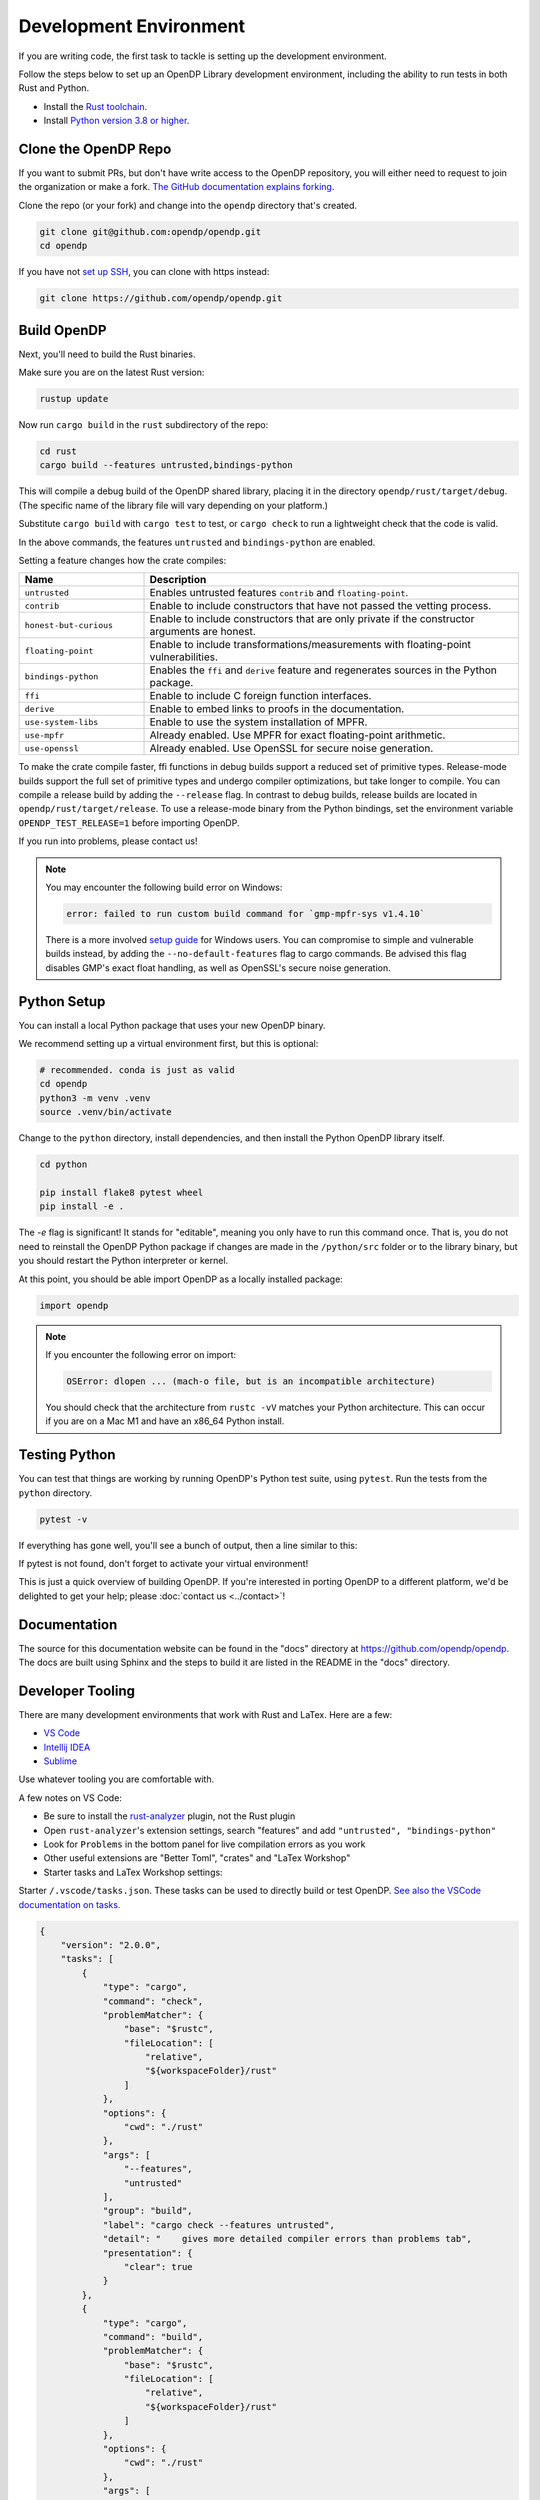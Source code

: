 .. _development-environment:

Development Environment
=======================
If you are writing code, the first task to tackle is setting up the development environment.

Follow the steps below to set up an OpenDP Library development environment, including the ability to run tests in both Rust and Python.

* Install the `Rust toolchain <https://www.rust-lang.org/tools/install>`_.
* Install `Python version 3.8 or higher <https://www.python.org>`_.


Clone the OpenDP Repo
---------------------

If you want to submit PRs, but don't have write access to the OpenDP repository, you will either need to request to join the organization or make a fork.
`The GitHub documentation explains forking <https://docs.github.com/en/get-started/quickstart/fork-a-repo>`_.

Clone the repo (or your fork) and change into the ``opendp`` directory that's created.

.. code-block:: bash

    git clone git@github.com:opendp/opendp.git
    cd opendp


If you have not `set up SSH <https://docs.github.com/en/authentication/connecting-to-github-with-ssh>`_, you can clone with https instead:

.. code-block:: bash

    git clone https://github.com/opendp/opendp.git


Build OpenDP
------------

Next, you'll need to build the Rust binaries. 

Make sure you are on the latest Rust version:

.. code-block:: bash

    rustup update

Now run ``cargo build`` in the ``rust`` subdirectory of the repo:

.. code-block:: bash

    cd rust
    cargo build --features untrusted,bindings-python

This will compile a debug build of the OpenDP shared library, placing it in the directory ``opendp/rust/target/debug``. 
(The specific name of the library file will vary depending on your platform.)

Substitute ``cargo build`` with ``cargo test`` to test, or ``cargo check`` to run a lightweight check that the code is valid.

In the above commands, the features ``untrusted`` and ``bindings-python`` are enabled.

Setting a feature changes how the crate compiles:


.. raw:: html

   <details style="margin:-1em 0 2em 2em">
   <summary><a>Feature List</a></summary>

.. list-table::
   :widths: 25 75
   :header-rows: 1

   * - Name
     - Description
   * - ``untrusted``
     - Enables untrusted features ``contrib`` and ``floating-point``.
   * - ``contrib``
     - Enable to include constructors that have not passed the vetting process.
   * - ``honest-but-curious``
     - Enable to include constructors that are only private if the constructor arguments are honest.
   * - ``floating-point``
     - Enable to include transformations/measurements with floating-point vulnerabilities.
   * - ``bindings-python``
     - Enables the ``ffi`` and ``derive`` feature and regenerates sources in the Python package.
   * - ``ffi``
     - Enable to include C foreign function interfaces.
   * - ``derive``
     - Enable to embed links to proofs in the documentation.
   * - ``use-system-libs``
     - Enable to use the system installation of MPFR.
   * - ``use-mpfr``
     - Already enabled. Use MPFR for exact floating-point arithmetic.
   * - ``use-openssl``
     - Already enabled. Use OpenSSL for secure noise generation.

.. raw:: html

   </details>


To make the crate compile faster, ffi functions in debug builds support a reduced set of primitive types.
Release-mode builds support the full set of primitive types and undergo compiler optimizations, but take longer to compile.
You can compile a release build by adding the ``--release`` flag.
In contrast to debug builds, release builds are located in ``opendp/rust/target/release``.
To use a release-mode binary from the Python bindings, 
set the environment variable ``OPENDP_TEST_RELEASE=1`` before importing OpenDP.

If you run into problems, please contact us!

.. note::

    You may encounter the following build error on Windows:

    .. code-block::

        error: failed to run custom build command for `gmp-mpfr-sys v1.4.10`

    There is a more involved `setup guide <https://github.com/opendp/opendp/tree/main/rust/windows>`_ for Windows users.
    You can compromise to simple and vulnerable builds instead, by adding the ``--no-default-features`` flag to cargo commands.
    Be advised this flag disables GMP's exact float handling, as well as OpenSSL's secure noise generation.


Python Setup
------------

You can install a local Python package that uses your new OpenDP binary. 

We recommend setting up a virtual environment first, but this is optional:

.. raw:: html

   <details style="margin:-1em 0 2em 2em">
   <summary><a>Virtual Environment</a></summary>

.. code-block:: bash

    # recommended. conda is just as valid
    cd opendp
    python3 -m venv .venv
    source .venv/bin/activate

.. raw:: html

   </details>

Change to the ``python`` directory, install dependencies, and then install the Python OpenDP library itself.

.. code-block:: bash

    cd python

    pip install flake8 pytest wheel
    pip install -e .

The `-e` flag is significant! 
It stands for "editable", meaning you only have to run this command once.
That is, you do not need to reinstall the OpenDP Python package if changes are made in the ``/python/src`` folder or to the library binary,
but you should restart the Python interpreter or kernel.

At this point, you should be able import OpenDP as a locally installed package:

.. code-block:: python

    import opendp


.. note::

    If you encounter the following error on import:
    
    .. code-block::

        OSError: dlopen ... (mach-o file, but is an incompatible architecture)
    
    You should check that the architecture from ``rustc -vV`` matches your Python architecture.
    This can occur if you are on a Mac M1 and have an x86_64 Python install.
    

Testing Python
--------------
You can test that things are working by running OpenDP's Python test suite, using ``pytest``.
Run the tests from the ``python`` directory. 

.. code-block:: bash

    pytest -v

If everything has gone well, you'll see a bunch of output, then a line similar to this:

.. prompt:: bash

    ================== 57 passed in 1.02s ==================

If pytest is not found, don't forget to activate your virtual environment!

This is just a quick overview of building OpenDP. 
If you're interested in porting OpenDP to a different platform, we'd be delighted to get your help; please :doc:`contact us <../contact>`!

Documentation
-------------

The source for this documentation website can be found in the "docs" directory at https://github.com/opendp/opendp.
The docs are built using Sphinx and the steps to build it are listed in the README in the "docs" directory.


Developer Tooling
-----------------

There are many development environments that work with Rust and LaTex. Here are a few:

* `VS Code <https://marketplace.visualstudio.com/items?itemName=rust-lang.rust-analyzer>`_
* `Intellij IDEA <https://plugins.jetbrains.com/plugin/8182-rust>`_
* `Sublime <https://github.com/rust-lang/rust-enhanced>`_

Use whatever tooling you are comfortable with.


A few notes on VS Code:

* Be sure to install the `rust-analyzer <https://marketplace.visualstudio.com/items?itemName=rust-lang.rust-analyzer>`_ plugin, not the Rust plugin
* Open ``rust-analyzer``'s extension settings, search "features" and add ``"untrusted", "bindings-python"``
* Look for ``Problems`` in the bottom panel for live compilation errors as you work
* Other useful extensions are "Better Toml", "crates" and "LaTex Workshop"
* Starter tasks and LaTex Workshop settings:

.. raw:: html

   <details style="margin:-1em 0 2em 4em">
   <summary><a>Expand Me</a></summary>

Starter ``/.vscode/tasks.json``. 
These tasks can be used to directly build or test OpenDP.
`See also the VSCode documentation on tasks. <https://code.visualstudio.com/docs/editor/tasks>`_

.. code-block:: json

    {
        "version": "2.0.0",
        "tasks": [
            {
                "type": "cargo",
                "command": "check",
                "problemMatcher": {
                    "base": "$rustc",
                    "fileLocation": [
                        "relative",
                        "${workspaceFolder}/rust"
                    ]
                },
                "options": {
                    "cwd": "./rust"
                },
                "args": [
                    "--features",
                    "untrusted"
                ],
                "group": "build",
                "label": "cargo check --features untrusted",
                "detail": "    gives more detailed compiler errors than problems tab",
                "presentation": {
                    "clear": true
                }
            },
            {
                "type": "cargo",
                "command": "build",
                "problemMatcher": {
                    "base": "$rustc",
                    "fileLocation": [
                        "relative",
                        "${workspaceFolder}/rust"
                    ]
                },
                "options": {
                    "cwd": "./rust"
                },
                "args": [
                    "--features",
                    "untrusted bindings-python"
                ],
                "group": "build",
                "label": "cargo build --features untrusted,bindings-python",
                "detail": "    run before testing in Python",
                "presentation": {
                    "clear": true
                }
            },
            {
                "type": "cargo",
                "command": "test",
                "problemMatcher": {
                    "base": "$rustc",
                    "fileLocation": [
                        "relative",
                        "${workspaceFolder}/rust"
                    ]
                },
                "options": {
                    "cwd": "./rust"
                },
                "args": [
                    "--no-default-features",
                    "--features",
                    "bindings-python untrusted"
                ],
                "group": "build",
                "label": "cargo test --no-default-features --features untrusted,bindings-python",
                "detail": "    test a build without GMP/MPFR/OpenSSL (Windows)",
                "presentation": {
                    "clear": true
                }
            },
            {
                "type": "cargo",
                "command": "test",
                "problemMatcher": {
                    "base": "$rustc",
                    "fileLocation": [
                        "relative",
                        "${workspaceFolder}/rust"
                    ]
                },
                "options": {
                    "cwd": "./rust"
                },
                "args": [
                    "--features",
                    "bindings-python untrusted"
                ],
                "group": "build",
                "label": "cargo test --features untrusted,ffi",
                "detail": "    run all Rust tests, including ffi",
                "presentation": {
                    "clear": true
                }
            },
            {
                "type": "cargo",
                "command": "clippy",
                "problemMatcher": {
                    "base": "$rustc",
                    "fileLocation": [
                        "relative",
                        "${workspaceFolder}/rust"
                    ],
                    "source": "clippy"
                },
                "options": {
                    "cwd": "./rust"
                },
                "args": [
                    "--features",
                    "bindings-python untrusted"
                ],
                "group": "build",
                "label": "cargo clippy --features ffi",
                "detail": "    more detailed linting and style suggestions",
                "presentation": {
                    "clear": true
                }
            },
            {
                "type": "cargo",
                "command": "rustdoc",
                "problemMatcher": {
                    "base": "$rustc",
                    "fileLocation": [
                        "relative",
                        "${workspaceFolder}/rust"
                    ]
                },
                "options": {
                    "cwd": "./rust"
                },
                "args": [
                    "--open",
                    "--features", "derive untrusted",
                    "--", "--html-in-header", "katex.html", "--document-private-items"
                ],
                "group": "build",
                "label": "cargo rustdoc",
                "detail": "    build rust documentation (and open)",
                "presentation": {
                    "clear": true
                }
            },
            {
                "type": "cargo",
                "command": "rustdoc",
                "problemMatcher": {
                    "base": "$rustc",
                    "fileLocation": ["relative", "${workspaceFolder}/rust"],
                },
                "options": {
                    "cwd": "./rust"
                },
                "args": [
                    "--features", "derive untrusted",
                    "--", "--html-in-header", "katex.html", "--document-private-items"
                ],
                "group": "build",
                "label": "rust: cargo rustdoc",
                "presentation": {
                    "clear": true
                }
            }
        ]
    }


Starter ``/.vscode/settings.json``. 
These settings configure LaTex Workshop to write .pdfs and auxiliary files to ``./out/``, which is ``.gitignored``.

.. code-block:: json

    {
        "rust-analyzer.linkedProjects": [
            "./rust/Cargo.toml"
        ],
        "rust-analyzer.cargo.extraEnv": {
            "OPENDP_SPHINX_PORTx": "8020",
            "OPENDP_RUSTDOC_PORTx": "8021"
        },
        "latex-workshop.latex.outDir": "%DIR%/out/",
        "latex-workshop.latex.recipes": [
            {
                "name": "latexmk",
                "tools": [
                    "latexmk"
                ]
            }
        ],
        "latex-workshop.latex.tools": [
            {
                "name": "latexmk",
                "command": "latexmk",
                "args": [
                    "--synctex=1",
                    "--interaction=nonstopmode",
                    "--file-line-error",
                    "--recorder",
                    "--pdf",
                    "--shell-escape",
                    "--aux-directory=out",
                    "--output-directory=out",
                    "%DOC%"
                ]
            },
            {
                "name": "pdflatex",
                "command": "pdflatex",
                "args": [
                    "--synctex=1",
                    "--interaction=nonstopmode",
                    "--file-line-error",
                    "--aux-directory=out",
                    "--output-directory=out",
                    "--shell-escape",
                    "%DOC%"
                ]
            }
        ],
        "latex-workshop.view.pdf.viewer": "tab"
    }

.. raw:: html

   </details>



A few notes on Intellij IDEA:

* Both Intellij IDEA community edition and the CodeWithMe plugin are free
* Be sure to open the project at the root of the git repository
* Be sure to install the Python and Rust plugins for interactivity
* Be sure to "attach" the Cargo.toml in the red banner the first time you open a Rust source file
* Use run configurations to `build the Rust library <https://plugins.jetbrains.com/plugin/8182-rust/docs/cargo-command-configuration.html#cargo-command-config>`_ and run tests

